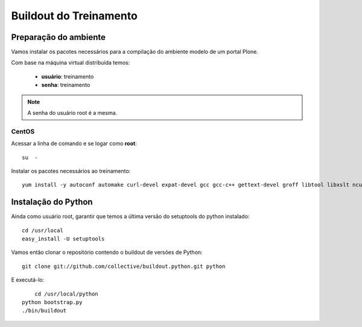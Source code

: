 =========================
Buildout do Treinamento
=========================

Preparação do ambiente
=========================

Vamos instalar os pacotes necessários para a compilação do ambiente modelo de um portal Plone.

Com base na máquina virtual distribuída temos:

	* **usuário**: treinamento
	* **senha**: treinamento

.. note:: A senha do usuário root é a mesma.

CentOS
--------

Acessar a linha de comando e se logar como **root**::

	su  -


Instalar os pacotes necessários ao treinamento::

	yum install -y autoconf automake curl-devel expat-devel gcc gcc-c++ gettext-devel groff libtool libxslt ncurses-devel openssl-devel pcre-devel pkgconfig python-devel python-setuptools subversion subversion-devel zlib-devel openldap-devel compat-openldap cyrus-sasl-lib git

Instalação do Python
======================

Ainda como usuário root, garantir que temos a última versão do setuptools do python instalado::

	cd /usr/local
	easy_install -U setuptools

Vamos então clonar o repositório contendo o buildout de versões de Python::

	git clone git://github.com/collective/buildout.python.git python

E executá-lo::

	cd /usr/local/python
    python bootstrap.py
    ./bin/buildout

